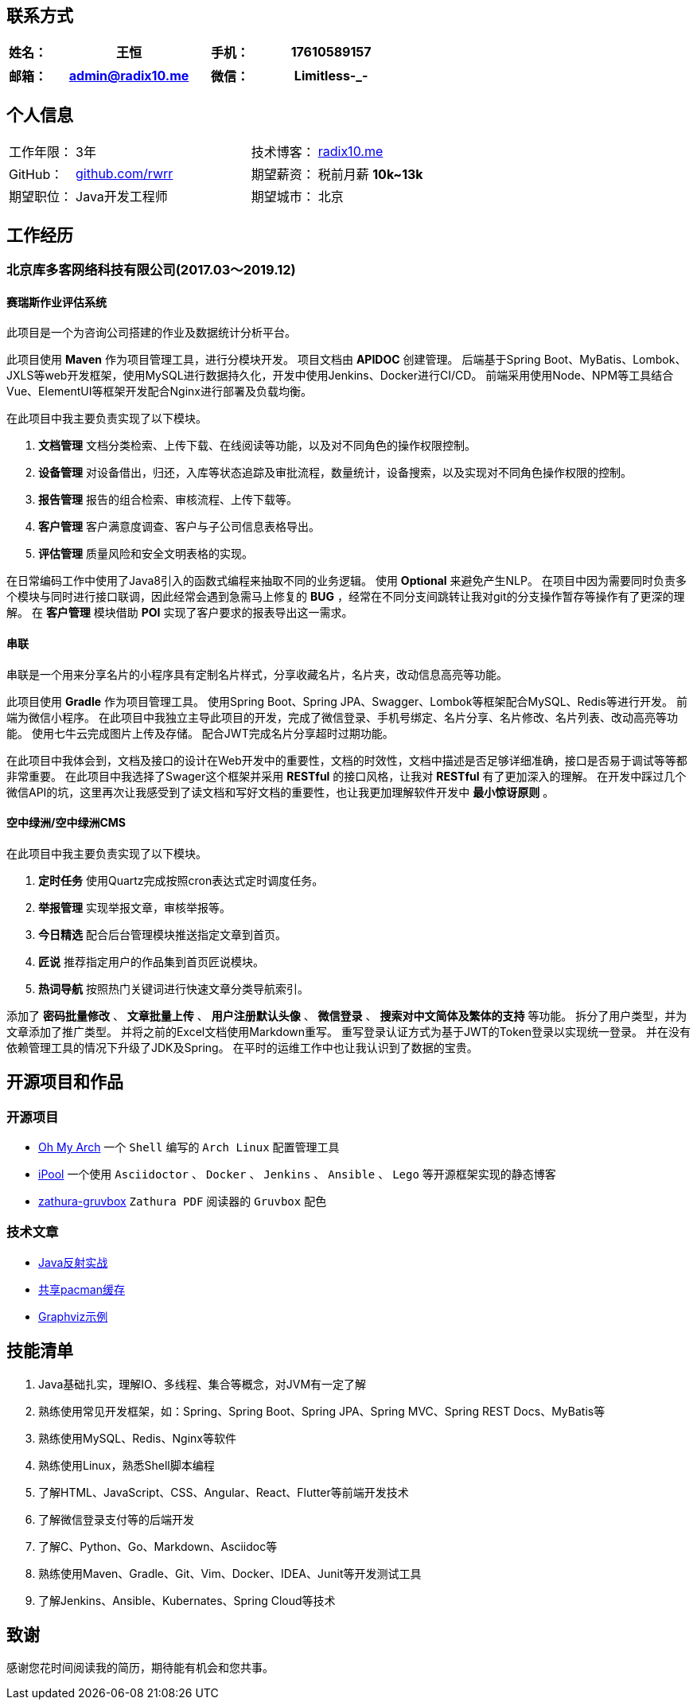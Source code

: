 :toc!:
:title: 王恒的简历

== 联系方式

[cols="20%,80%,20%,80%", stripes=even, frame=none, grid=none]
|====
| 姓名： | 王恒      | 手机： | 17610589157

|====

[cols="20%,80%,20%,80%", stripes=even, frame=none, grid=none]
|====
| 邮箱： | admin@radix10.me | 微信： | Limitless-_-

|====


== 个人信息
[cols="30%,80%,30%,80%", stripes=even, frame=none, grid=none]
|====

| 工作年限： | 3年                                                            | 技术博客： | https://radix10.me[radix10.me,window=_blank]
| GitHub：   | https://github.com/rwrr[github.com/rwrr,window=_blank]                    | 期望薪资： | 税前月薪 *10k~13k*
| 期望职位： | Java开发工程师                                                 | 期望城市： | 北京

|====

== 工作经历

=== 北京库多客网络科技有限公司(2017.03～2019.12)

==== 赛瑞斯作业评估系统

此项目是一个为咨询公司搭建的作业及数据统计分析平台。

此项目使用 *Maven* 作为项目管理工具，进行分模块开发。
项目文档由 *APIDOC* 创建管理。
后端基于Spring Boot、MyBatis、Lombok、JXLS等web开发框架，使用MySQL进行数据持久化，开发中使用Jenkins、Docker进行CI/CD。
前端采用使用Node、NPM等工具结合Vue、ElementUI等框架开发配合Nginx进行部署及负载均衡。

在此项目中我主要负责实现了以下模块。

1. *文档管理* 文档分类检索、上传下载、在线阅读等功能，以及对不同角色的操作权限控制。
2. *设备管理* 对设备借出，归还，入库等状态追踪及审批流程，数量统计，设备搜索，以及实现对不同角色操作权限的控制。
3. *报告管理* 报告的组合检索、审核流程、上传下载等。
4. *客户管理* 客户满意度调查、客户与子公司信息表格导出。
5. *评估管理* 质量风险和安全文明表格的实现。

在日常编码工作中使用了Java8引入的函数式编程来抽取不同的业务逻辑。
使用 *Optional* 来避免产生NLP。
在项目中因为需要同时负责多个模块与同时进行接口联调，因此经常会遇到急需马上修复的 *BUG* ，经常在不同分支间跳转让我对git的分支操作暂存等操作有了更深的理解。
在 *客户管理* 模块借助 *POI* 实现了客户要求的报表导出这一需求。

==== 串联

串联是一个用来分享名片的小程序具有定制名片样式，分享收藏名片，名片夹，改动信息高亮等功能。

此项目使用 *Gradle* 作为项目管理工具。
使用Spring Boot、Spring JPA、Swagger、Lombok等框架配合MySQL、Redis等进行开发。
前端为微信小程序。
在此项目中我独立主导此项目的开发，完成了微信登录、手机号绑定、名片分享、名片修改、名片列表、改动高亮等功能。
使用七牛云完成图片上传及存储。
配合JWT完成名片分享超时过期功能。

在此项目中我体会到，文档及接口的设计在Web开发中的重要性，文档的时效性，文档中描述是否足够详细准确，接口是否易于调试等等都非常重要。
在此项目中我选择了Swager这个框架并采用 *RESTful* 的接口风格，让我对 *RESTful* 有了更加深入的理解。
在开发中踩过几个微信API的坑，这里再次让我感受到了读文档和写好文档的重要性，也让我更加理解软件开发中 *最小惊讶原则* 。

==== 空中绿洲/空中绿洲CMS

在此项目中我主要负责实现了以下模块。

1. *定时任务* 使用Quartz完成按照cron表达式定时调度任务。
2. *举报管理* 实现举报文章，审核举报等。
3. *今日精选* 配合后台管理模块推送指定文章到首页。
4. *匠说*     推荐指定用户的作品集到首页匠说模块。
5. *热词导航* 按照热门关键词进行快速文章分类导航索引。

添加了 *密码批量修改* 、 *文章批量上传* 、 *用户注册默认头像* 、 *微信登录* 、 *搜索对中文简体及繁体的支持* 等功能。
拆分了用户类型，并为文章添加了推广类型。
并将之前的Excel文档使用Markdown重写。
重写登录认证方式为基于JWT的Token登录以实现统一登录。
并在没有依赖管理工具的情况下升级了JDK及Spring。
在平时的运维工作中也让我认识到了数据的宝贵。

== 开源项目和作品

=== 开源项目

* https://github.com/rwrr/loops[Oh My Arch,window=_blank] 一个 `Shell` 编写的 `Arch Linux` 配置管理工具
* https://github.com/rwrr/ipool[iPool,window=_blank] 一个使用 `Asciidoctor` 、 `Docker` 、 `Jenkins` 、 `Ansible` 、 `Lego` 等开源框架实现的静态博客
* https://github.com/rwrr/zathura-gruvbox[zathura-gruvbox,window=_blank] `Zathura PDF` 阅读器的 `Gruvbox` 配色

=== 技术文章

* https://rwrr.me/java/reflection/java-reflection-in-action/index.html[Java反射实战,window=_blank]
* https://ipool.me/pacman/shared_pacman_cache.html[共享pacman缓存,window=_blank]
* https://ipool.me/graphviz/graphviz-examples.html[Graphviz示例,window=_blank]

== 技能清单

1. Java基础扎实，理解IO、多线程、集合等概念，对JVM有一定了解
2. 熟练使用常见开发框架，如：Spring、Spring Boot、Spring JPA、Spring MVC、Spring REST Docs、MyBatis等
3. 熟练使用MySQL、Redis、Nginx等软件
4. 熟练使用Linux，熟悉Shell脚本编程
5. 了解HTML、JavaScript、CSS、Angular、React、Flutter等前端开发技术
6. 了解微信登录支付等的后端开发
7. 了解C、Python、Go、Markdown、Asciidoc等
8. 熟练使用Maven、Gradle、Git、Vim、Docker、IDEA、Junit等开发测试工具
9. 了解Jenkins、Ansible、Kubernates、Spring Cloud等技术

== 致谢

感谢您花时间阅读我的简历，期待能有机会和您共事。
